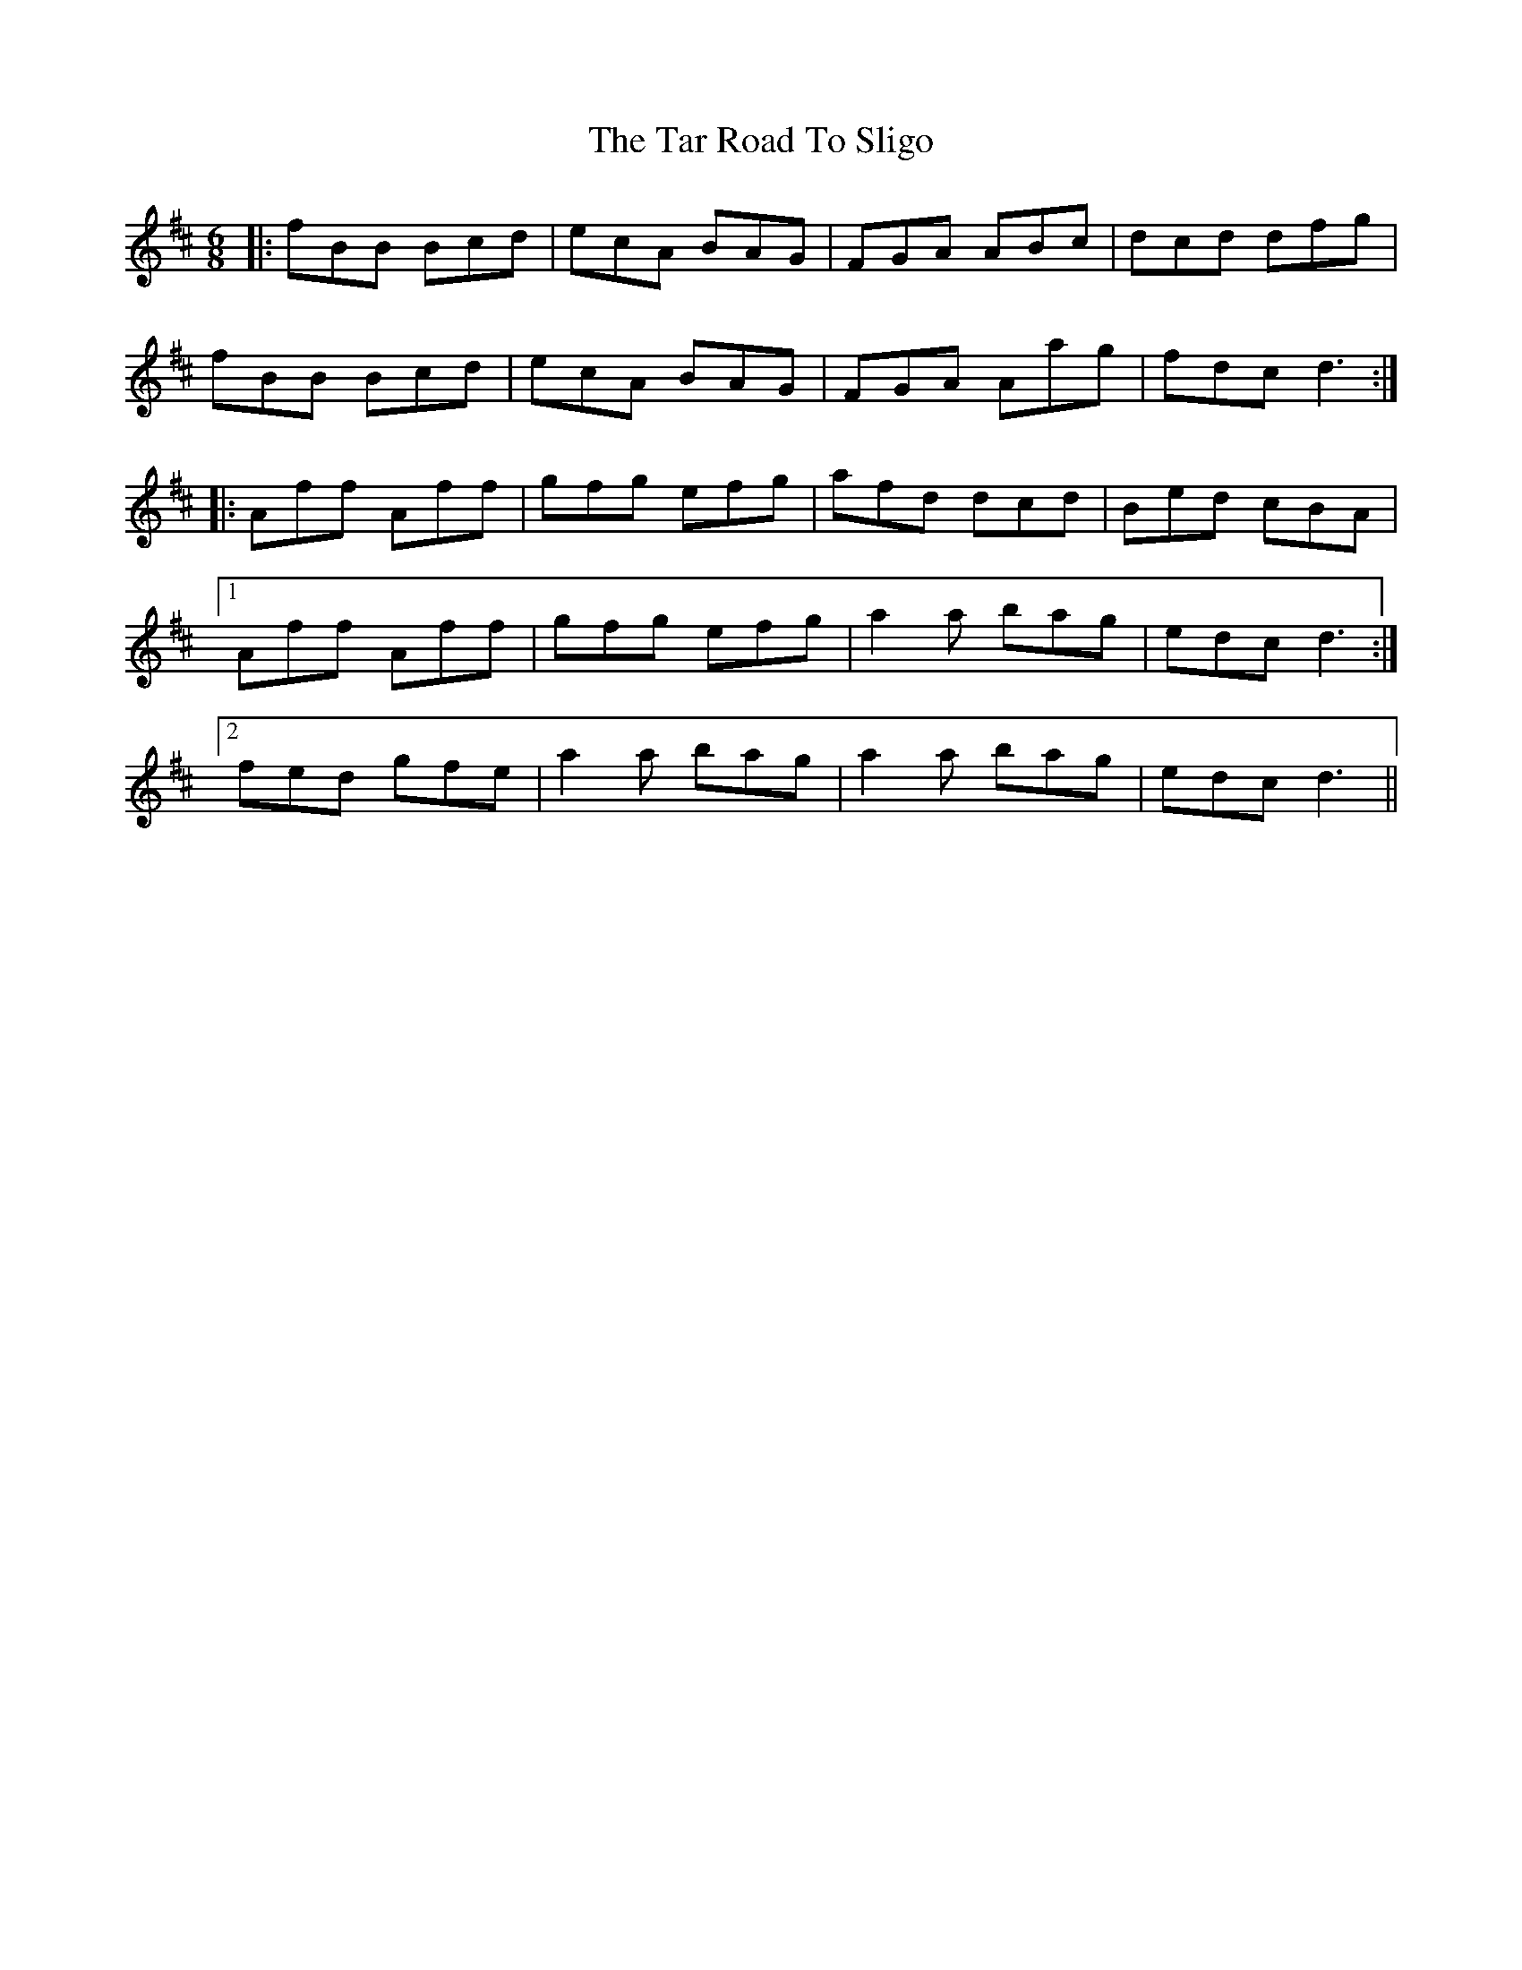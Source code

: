 X: 39419
T: Tar Road To Sligo, The
R: jig
M: 6/8
K: Dmajor
|:fBB Bcd|ecA BAG|FGA ABc|dcd dfg|
fBB Bcd|ecA BAG|FGA Aag|fdc d3:|
|:Aff Aff|gfg efg|afd dcd|Bed cBA|
[1 Aff Aff|gfg efg|a2a bag|edc d3:|
[2 fed gfe|a2a bag|a2a bag|edc d3||

